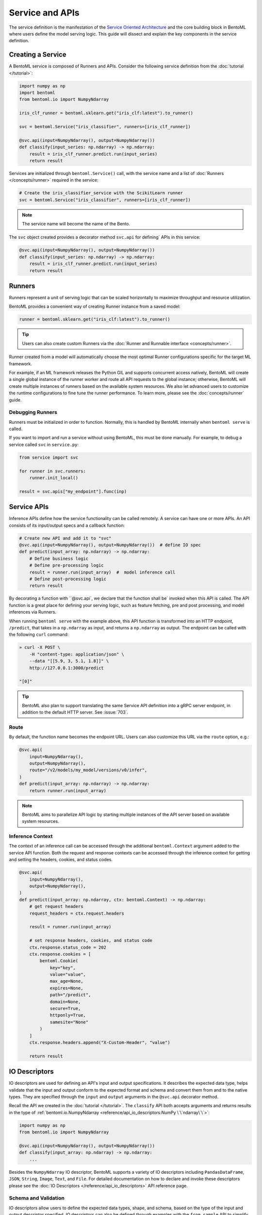 ================
Service and APIs
================

The service definition is the manifestation of the
`Service Oriented Architecture <https://en.wikipedia.org/wiki/Service-oriented_architecture>`_
and the core building block in BentoML where users define the model serving logic. This
guide will dissect and explain the key components in the service definition.


Creating a Service
------------------

A BentoML service is composed of Runners and APIs. Consider the following service
definition from the :doc:`tutorial </tutorial>`:

.. code-block:: python

    import numpy as np
    import bentoml
    from bentoml.io import NumpyNdarray

    iris_clf_runner = bentoml.sklearn.get("iris_clf:latest").to_runner()

    svc = bentoml.Service("iris_classifier", runners=[iris_clf_runner])

    @svc.api(input=NumpyNdarray(), output=NumpyNdarray())
    def classify(input_series: np.ndarray) -> np.ndarray:
        result = iris_clf_runner.predict.run(input_series)
        return result


Services are initialized through ``bentoml.Service()`` call, with the service name and a
list of :doc:`Runners </concepts/runner>` required in the service:

.. code-block:: python

    # Create the iris_classifier_service with the ScikitLearn runner
    svc = bentoml.Service("iris_classifier", runners=[iris_clf_runner])

.. note::
    The service name will become the name of the Bento.

The ``svc`` object created provides a decorator method ``svc.api`` for defining`
APIs in this service:

.. code-block:: python

    @svc.api(input=NumpyNdarray(), output=NumpyNdarray())
    def classify(input_series: np.ndarray) -> np.ndarray:
        result = iris_clf_runner.predict.run(input_series)
        return result


Runners
-------

Runners represent a unit of serving logic that can be scaled horizontally to maximize
throughput and resource utilization.

BentoML provides a convenient way of creating Runner instance from a saved model:

.. code-block:: python

    runner = bentoml.sklearn.get("iris_clf:latest").to_runner()

.. tip::
    Users can also create custom Runners via the :doc:`Runner and Runnable interface <concepts/runner>`.


Runner created from a model will automatically choose the most optimal Runner
configurations specific for the target ML framework.

For example, if an ML framework releases the Python GIL and supports concurrent access
natively, BentoML will create a single global instance of the runner worker and route
all API requests to the global instance; otherwise, BentoML will create multiple
instances of runners based on the available system resources. We also let advanced users
to customize the runtime configurations to fine tune the runner performance. To learn
more, please see the :doc:`concepts/runner` guide.

Debugging Runners
^^^^^^^^^^^^^^^^^

Runners must be initialized in order to function. Normally, this is handled by BentoML internally
when ``bentoml serve`` is called.

If you want to import and run a service without using BentoML, this must be done manually. For
example, to debug a service called ``svc`` in ``service.py``:

.. code-block:: python

    from service import svc

    for runner in svc.runners:
        runner.init_local()

    result = svc.apis["my_endpoint"].func(inp)


Service APIs
------------

Inference APIs define how the service functionality can be called remotely. A service can 
have one or more APIs. An API consists of its input/output specs and a callback function:

.. code-block:: python

    # Create new API and add it to "svc"
    @svc.api(input=NumpyNdarray(), output=NumpyNdarray())  # define IO spec
    def predict(input_array: np.ndarray) -> np.ndarray:
        # Define business logic
        # Define pre-processing logic
        result = runner.run(input_array)  #  model inference call
        # Define post-processing logic
        return result

By decorating a function with ``@svc.api`, we declare that the function shall be`
invoked when this API is called. The API function is a great place for defining your
serving logic, such as feature fetching, pre and post processing, and model inferences 
via Runners.

When running ``bentoml serve`` with the example above, this API function is
transformed into an HTTP endpoint, ``/predict``, that takes in a ``np.ndarray`` as 
input, and returns a ``np.ndarray`` as output. The endpoint can be called with the following
``curl`` command:

.. code-block:: bash

    » curl -X POST \
        -H "content-type: application/json" \
        --data "[[5.9, 3, 5.1, 1.8]]" \
        http://127.0.0.1:3000/predict

    "[0]"

.. tip::
    BentoML also plan to support translating the same Service API definition into a gRPC
    server endpoint, in addition to the default HTTP server. See :issue:`703`.

Route
^^^^^

By default, the function name becomes the endpoint URL. Users can also customize
this URL via the ``route`` option, e.g.:

.. code-block:: python

    @svc.api(
        input=NumpyNdarray(),
        output=NumpyNdarray(),
        route="/v2/models/my_model/versions/v0/infer",
    )
    def predict(input_array: np.ndarray) -> np.ndarray:
        return runner.run(input_array)


.. note::
    BentoML aims to parallelize API logic by starting multiple instances of the API
    server based on available system resources.

Inference Context
^^^^^^^^^^^^^^^^^

The context of an inference call can be accessed through the additional ``bentoml.Context``
argument added to the service API function. Both the request and response contexts can be 
accessed through the inference context for getting and setting the headers, cookies, and
status codes.

.. code-block:: python

    @svc.api(
        input=NumpyNdarray(),
        output=NumpyNdarray(),
    )
    def predict(input_array: np.ndarray, ctx: bentoml.Context) -> np.ndarray:
        # get request headers
        request_headers = ctx.request.headers

        result = runner.run(input_array)

        # set response headers, cookies, and status code 
        ctx.response.status_code = 202
        ctx.response.cookies = [
            bentoml.Cookie(
                key="key",
                value="value",
                max_age=None,
                expires=None,
                path="/predict",
                domain=None,
                secure=True,
                httponly=True,
                samesite="None"
            )
        ]
        ctx.response.headers.append("X-Custom-Header", "value")

        return result


IO Descriptors
--------------

IO descriptors are used for defining an API's input and output specifications. It
describes the expected data type, helps validate that the input and output conform to
the expected format and schema and convert them from and to the native types. They are
specified through the ``input`` and ``output`` arguments in the ``@svc.api``
decorator method.

Recall the API we created in the :doc:`tutorial </tutorial>`. The ``classify`` API both accepts
arguments and returns results in the type of
:ref:`bentoml.io.NumpyNdarray <reference/api_io_descriptors:NumPy \`\`ndarray\`\`>`:

.. code-block:: python

    import numpy as np
    from bentoml.io import NumpyNdarray

    @svc.api(input=NumpyNdarray(), output=NumpyNdarray())
    def classify(input_array: np.ndarray) -> np.ndarray:
        ...


Besides the ``NumpyNdarray`` IO descriptor, BentoML supports a variety of IO
descriptors including ``PandasDataFrame``, ``JSON``, ``String``,
``Image``, ``Text``, and ``File``. For detailed documentation on how to
declare and invoke these descriptors please see the
:doc:`IO Descriptors </reference/api_io_descriptors>` API reference page.


Schema and Validation
^^^^^^^^^^^^^^^^^^^^^

IO descriptors allow users to define the expected data types, shape, and schema, based 
on the type of the input and output descriptor specified. IO descriptors can also be defined 
through  examples with the ``from_sample`` API to simplify the development of service 
definitions.

Numpy
~~~~~

The data type and shape of the ``NumpyNdarray`` can be specified with the ``dtype`` 
and ``shape`` arguments. By setting the ``enforce_shape`` and ``enforce_dtype`` 
arguments to `True`, the IO descriptor will strictly validate the input and output data 
based the specified data type and shape. To learn more, see IO descrptor reference for 
:ref:`reference/api_io_descriptors:NumPy ndarray`.

.. code-block:: python

    import numpy as np

    from bentoml.io import NumpyNdarray

    svc = bentoml.Service("iris_classifier")

    # Define IO descriptors through samples
    output_descriptor = NumpyNdarray.from_sample(np.array([[1.0, 2.0, 3.0, 4.0]]))

    @svc.api(
        input=NumpyNdarray(
            shape=(-1, 4),
            dtype=np.float32,
            enforce_dtype=True,
            enforce_shape=True
        ),
        output=output_descriptor,
    )
    def classify(input_array: np.ndarray) -> np.ndarray:
        ...

Pandas DataFrame
~~~~~~~~~~~~~~~~

The data type and shape of the ``PandasDataFrame`` can be specified with the ``dtype`` 
and ``shape`` arguments. By setting the ``enforce_shape`` and ``enforce_dtype`` 
arguments to `True`, the IO descriptor will strictly validate the input and output data 
based the specified data type and shape. To learn more, see IO descrptor reference for 
:ref:`reference/api_io_descriptors:Tabular Data with Pandas`.

.. code-block:: python

    import pandas as pd

    from bentoml.io import PandasDataFrame

    svc = bentoml.Service("iris_classifier")

    # Define IO descriptors through samples
    output_descriptor = PandasDataFrame.from_sample(pd.DataFrame([[5,4,3,2]]))

    @svc.api(
        input=PandasDataFrame(
            orient="records",
            dtype=np.float32,
            enforce_dtype=True,
            shape=(-1, 4),
            enforce_shape=True
        ),
        output=output_descriptor,
    )
    def classify(input_series: pd.DataFrame) -> pd.DataFrame:
        ...

JSON
~~~~

The data type of a JSON IO descriptor can be specified through a Pydantic model. By setting 
a pydantic model, the IO descriptor will validate the input based on the specified pydantic
model and return. To learn more, see IO descrptor reference for
:ref:`reference/api_io_descriptors:Structured Data with JSON`.

.. code-block:: python

    from typing import Dict, Any
    from pydantic import BaseModel

    svc = bentoml.Service("iris_classifier")

    class IrisFeatures(BaseModel):
        sepal_length: float
        sepal_width: float
        petal_length: float
        petal_width: float

    @svc.api(
        input=JSON(pydantic_model=IrisFeatures),
        output=JSON(),
    )
    def classify(input_series: IrisFeatures) -> Dict[str, Any]:
        input_df = pd.DataFrame([input_data.dict()])
        results = iris_clf_runner.predict.run(input_df).to_list()
        return {"predictions": results}


Built-in Types
^^^^^^^^^^^^^^

Beside ``NumpyNdarray``, BentoML supports a variety of other built-in IO descriptor
types under the :doc:`bentoml.io <reference/api_io_descriptors>` module. Each type comes
with support of type validation and OpenAPI specification generation. For example:

+-----------------+---------------------+---------------------+-------------------------+
| IO Descriptor   | Type                | Arguments           | Schema Type             |
+=================+=====================+=====================+=========================+
| NumpyNdarray    | numpy.ndarray       | validate, schema    | numpy.dtype             |
+-----------------+---------------------+---------------------+-------------------------+
| PandasDataFrame | pandas.DataFrame    | validate, schema    | pandas.DataFrame.dtypes |
+-----------------+---------------------+---------------------+-------------------------+
| Json            | Python native types | validate, schema    | Pydantic.BaseModel      |
+-----------------+---------------------+---------------------+-------------------------+
| Image           | PIL.Image.Image     | pilmodel, mime_type |                         |
+-----------------+---------------------+---------------------+-------------------------+
| Text            | str                 |                     |                         |
+-----------------+---------------------+---------------------+-------------------------+
| File            | BytesIOFile         | kind, mime_type     |                         |
+-----------------+---------------------+---------------------+-------------------------+

Learn more about other built-in IO Descriptors :doc:`here </reference/api_io_descriptors>`.

Composite Types
^^^^^^^^^^^^^^^

The ``Multipart`` IO descriptors can be used to group multiple IO Descriptor
instances, which allows the API function to accept multiple arguments or return multiple
values. Each IO descriptor can be customized with independent schema and validation
logic:

.. code-block:: python

    import typing as t
    import numpy as np
    from pydantic import BaseModel

    from bentoml.io import NumpyNdarray, Json

    class FooModel(BaseModel):
        field1: int
        field2: float
        field3: str

    my_np_input = NumpyNdarray.from_sample(np.ndarray(...))

    @svc.api(
        input=Multipart(
            arr=NumpyNdarray(schema=np.dtype(int, 4), validate=True),
            json=Json(pydantic_model=FooModel),
        )
        output=NumpyNdarray(schema=np.dtype(int), validate=True),
    )
    def predict(arr: np.ndarray, json: t.Dict[str, t.Any]) -> np.ndarray:
        ...


Sync vs Async APIs
------------------

APIs can be defined as either synchronous function or asynchronous coroutines in Python.
The API we created in the :doc:`tutorial </tutorial>` was a synchronous API. BentoML will
intelligently create an optimally sized pool of workers to execute the synchronous
logic. Synchronous APIs are simple and capable of getting the job done for most model
serving scenarios.

.. code-block:: python

    @svc.api(input=NumpyNdarray(), output=NumpyNdarray())
    def predict(input_array: np.ndarray) -> np.ndarray:
        result = runner.run(input_array)
        return result

Synchronous APIs fall short when we want to maximize the performance and throughput of
the service. Asynchronous APIs are preferred if the processing logic is IO-bound or
invokes multiple runners simultaneously. The following async API example calls a remote
feature store asynchronously, invokes two runners simultaneously, and returns a combined
result.

.. code-block:: python

    import aiohttp
    import asyncio

    # Load two runners for two different versions of the ScikitLearn
    # Iris Classifier models we saved before
    runner1 = bentoml.sklearn.get("iris_clf:yftvuwkbbbi6zc").to_runner()
    runner2 = bentoml.sklearn.get("iris_clf:edq3adsfhzi6zg").to_runner()

    @svc.api(input=NumpyNdarray(), output=NumpyNdarray())
    async def predict(input_array: np.ndarray) -> np.ndarray:
        # Call a remote feature store to pre-process the request
        async with aiohttp.ClientSession() as session:
            async with session.get('https://features/get', params=input_array[0]) as resp:
                features = get_features(await resp.text())

        # Invoke both model runners simultaneously
        results = await asyncio.gather(
            runner1.predict.async_run(input_array, features),
            runner2.predict.async_run(input_array, features),
        )
        return combine_results(results)

The asynchronous API implementation is more efficient because when an asynchronous
method is invoked, the event loop is released to service other requests while this
request awaits the results of the method. In addition, BentoML will automatically
configure the ideal amount of parallelism based on the available number of CPU cores.
Further tuning of event loop configuration is not needed under common use cases.

.. tip::
    Blocking logic such as communicating with an API or database without the `await`
    keyword will block the event loop and prevent it from completing other IO tasks.
    If you must use a library that does not support asynchronous IO with `await`, you
    should use the synchronous API instead. If you are not sure, also use the synchronous
    API to prevent unexpected errors.


.. TODO:

    Running Server:
        bentoml serve arguments
        --reload
        --production

        other options and configs:
        --api-workers
        --backlog
        --timeout
        --host
        --port

        Config options:
        --config

    Endpoints:
        List of Endpoints
            POST: /{api_name}
        Open API (Swagger) generation and sample usage

    Exception handling
        custom error code
        custom error msg




